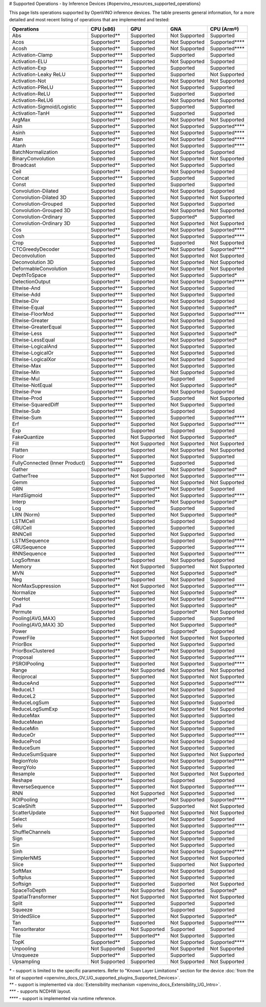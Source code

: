 # Supported Operations - by Inference Devices {#openvino_resources_supported_operations}


This page lists operations supported by OpenVINO inference devices. The table presents general information,
for a more detailed and most recent listing of operations that are implemented and tested:

.. button-link:: _static/download/operation_conformance_table_files/opset_report_omz_static.html
   :color: primary
   :outline:

   See the full conformance report table


=================================  ===============  ==============  ================  ==================
 Operations                         CPU (x86)        GPU             GNA               CPU (Arm®)
=================================  ===============  ==============  ================  ==================  
 Abs                                Supported**      Supported       Not Supported     Supported       
 Acos                               Supported**      Supported       Not Supported     Supported****
 Acosh                              Supported**      Supported       Not Supported     Supported****
 Activation-Clamp                   Supported***     Supported       Supported         Supported       
 Activation-ELU                     Supported***     Supported       Not Supported     Supported       
 Activation-Exp                     Supported***     Supported       Supported         Supported       
 Activation-Leaky ReLU              Supported***     Supported       Supported         Not Supported   
 Activation-Not                     Supported***     Supported       Not Supported     Not Supported   
 Activation-PReLU                   Supported***     Supported       Not Supported     Supported       
 Activation-ReLU                    Supported***     Supported       Supported         Supported       
 Activation-ReLU6                   Supported***     Supported       Not Supported     Not Supported   
 Activation-Sigmoid/Logistic        Supported***     Supported       Supported         Supported       
 Activation-TanH                    Supported***     Supported       Supported         Supported       
 ArgMax                             Supported**      Supported       Not Supported     Not Supported   
 Asin                               Supported**      Supported       Not Supported     Supported****
 Asinh                              Supported**      Supported       Not Supported     Supported****
 Atan                               Supported**      Supported       Not Supported     Supported****
 Atanh                              Supported**      Supported       Not Supported     Supported****
 BatchNormalization                 Supported        Supported       Not Supported     Supported       
 BinaryConvolution                  Supported        Supported       Not Supported     Not Supported   
 Broadcast                          Supported**      Supported       Not Supported     Supported       
 Ceil                               Supported**      Supported       Not Supported     Supported       
 Concat                             Supported***     Supported       Supported         Supported       
 Const                              Supported        Supported       Supported         Supported       
 Convolution-Dilated                Supported        Supported       Not Supported     Supported       
 Convolution-Dilated 3D             Supported        Supported       Not Supported     Not Supported   
 Convolution-Grouped                Supported        Supported       Not Supported     Supported       
 Convolution-Grouped 3D             Supported        Supported       Not Supported     Not Supported   
 Convolution-Ordinary               Supported        Supported       Supported*        Supported       
 Convolution-Ordinary 3D            Supported        Supported       Not Supported     Not Supported   
 Cos                                Supported**      Supported       Not Supported     Supported****
 Cosh                               Supported**      Supported       Not Supported     Supported****
 Crop                               Supported        Supported       Supported         Not Supported   
 CTCGreedyDecoder                   Supported**      Supported**     Not Supported     Supported****
 Deconvolution                      Supported        Supported       Not Supported     Not Supported   
 Deconvolution 3D                   Supported        Supported       Not Supported     Not Supported   
 DeformableConvolution              Supported        Supported       Not Supported     Not Supported   
 DepthToSpace                       Supported**      Supported       Not Supported     Supported*     
 DetectionOutput                    Supported**      Supported       Not Supported     Supported****
 Eltwise-And                        Supported***     Supported       Not Supported     Supported       
 Eltwise-Add                        Supported***     Supported       Not Supported     Supported       
 Eltwise-Div                        Supported***     Supported       Not Supported     Supported       
 Eltwise-Equal                      Supported***     Supported       Not Supported     Supported*     
 Eltwise-FloorMod                   Supported***     Supported       Not Supported     Supported****
 Eltwise-Greater                    Supported***     Supported       Not Supported     Supported       
 Eltwise-GreaterEqual               Supported***     Supported       Not Supported     Supported       
 Eltwise-Less                       Supported***     Supported       Not Supported     Supported*     
 Eltwise-LessEqual                  Supported***     Supported       Not Supported     Supported*     
 Eltwise-LogicalAnd                 Supported***     Supported       Not Supported     Supported       
 Eltwise-LogicalOr                  Supported***     Supported       Not Supported     Supported       
 Eltwise-LogicalXor                 Supported***     Supported       Not Supported     Supported       
 Eltwise-Max                        Supported***     Supported       Not Supported     Supported       
 Eltwise-Min                        Supported***     Supported       Not Supported     Supported       
 Eltwise-Mul                        Supported***     Supported       Supported         Supported       
 Eltwise-NotEqual                   Supported***     Supported       Not Supported     Supported*     
 Eltwise-Pow                        Supported***     Supported       Not Supported     Supported       
 Eltwise-Prod                       Supported***     Supported       Supported         Not Supported   
 Eltwise-SquaredDiff                Supported***     Supported       Not Supported     Supported       
 Eltwise-Sub                        Supported***     Supported       Supported         Supported       
 Eltwise-Sum                        Supported***     Supported       Supported         Supported****
 Erf                                Supported**      Supported       Not Supported     Supported****
 Exp                                Supported        Supported       Supported         Supported       
 FakeQuantize                       Supported        Not Supported   Not Supported     Supported*     
 Fill                               Supported**      Not Supported   Not Supported     Not Supported   
 Flatten                            Supported        Supported       Not Supported     Not Supported   
 Floor                              Supported**      Supported       Not Supported     Supported       
 FullyConnected (Inner Product)     Supported***     Supported       Supported         Supported       
 Gather                             Supported**      Supported       Not Supported     Supported*     
 GatherTree                         Supported**      Not Supported   Not Supported     Supported****
 Gemm                               Supported        Supported       Not Supported     Not Supported   
 GRN                                Supported**      Supported**     Not Supported     Supported       
 HardSigmoid                        Supported**      Supported       Not Supported     Supported****
 Interp                             Supported**      Supported**     Not Supported     Supported*     
 Log                                Supported**      Supported       Supported         Supported       
 LRN (Norm)                         Supported        Supported       Not Supported     Supported*     
 LSTMCell                           Supported        Supported       Supported         Supported       
 GRUCell                            Supported        Supported       Supported         Supported       
 RNNCell                            Supported        Supported       Not Supported     Supported       
 LSTMSequence                       Supported        Supported       Supported         Supported****
 GRUSequence                        Supported        Supported       Supported         Supported****
 RNNSequence                        Supported        Supported       Not Supported     Supported****
 LogSoftmax                         Supported**      Supported       Not Supported     Supported       
 Memory                             Supported        Not Supported   Supported         Not Supported   
 MVN                                Supported**      Supported       Not Supported     Supported*     
 Neg                                Supported**      Supported       Not Supported     Supported       
 NonMaxSuppression                  Supported**      Not Supported   Not Supported     Supported****
 Normalize                          Supported**      Supported       Not Supported     Supported*     
 OneHot                             Supported**      Supported       Not Supported     Supported****
 Pad                                Supported**      Supported       Not Supported     Supported*     
 Permute                            Supported        Supported       Supported*        Not Supported   
 Pooling(AVG,MAX)                   Supported        Supported       Supported         Supported       
 Pooling(AVG,MAX) 3D                Supported        Supported       Not Supported     Supported*     
 Power                              Supported**      Supported       Supported*        Supported       
 PowerFile                          Supported**      Not Supported   Not Supported     Not Supported   
 PriorBox                           Supported**      Supported       Not Supported     Supported       
 PriorBoxClustered                  Supported**      Supported**     Not Supported     Supported       
 Proposal                           Supported**      Supported       Not Supported     Supported****
 PSROIPooling                       Supported**      Supported       Not Supported     Supported****
 Range                              Supported**      Not Supported   Not Supported     Not Supported   
 Reciprocal                         Supported**      Supported       Not Supported     Not Supported   
 ReduceAnd                          Supported**      Supported       Not Supported     Supported****
 ReduceL1                           Supported**      Supported       Not Supported     Supported       
 ReduceL2                           Supported**      Supported       Not Supported     Supported       
 ReduceLogSum                       Supported**      Supported       Not Supported     Supported       
 ReduceLogSumExp                    Supported**      Supported       Not Supported     Not Supported   
 ReduceMax                          Supported**      Supported       Not Supported     Supported       
 ReduceMean                         Supported**      Supported       Not Supported     Supported       
 ReduceMin                          Supported**      Supported       Not Supported     Supported       
 ReduceOr                           Supported**      Supported       Not Supported     Supported****
 ReduceProd                         Supported**      Supported       Not Supported     Supported       
 ReduceSum                          Supported**      Supported       Not Supported     Supported       
 ReduceSumSquare                    Supported**      Supported       Not Supported     Not Supported   
 RegionYolo                         Supported**      Supported       Not Supported     Supported****
 ReorgYolo                          Supported**      Supported       Not Supported     Supported       
 Resample                           Supported**      Supported       Not Supported     Not Supported   
 Reshape                            Supported***     Supported       Supported         Supported       
 ReverseSequence                    Supported**      Supported       Not Supported     Supported****
 RNN                                Supported        Not Supported   Not Supported     Supported       
 ROIPooling                         Supported        Supported*      Not Supported     Supported****
 ScaleShift                         Supported***     Supported       Supported         Not Supported   
 ScatterUpdate                      Supported**      Not Supported   Not Supported     Not Supported   
 Select                             Supported        Supported       Not Supported     Supported       
 Selu                               Supported**      Supported       Not Supported     Supported****
 ShuffleChannels                    Supported**      Supported       Not Supported     Supported       
 Sign                               Supported**      Supported       Not Supported     Supported       
 Sin                                Supported**      Supported       Not Supported     Supported       
 Sinh                               Supported**      Supported       Not Supported     Supported****
 SimplerNMS                         Supported**      Supported       Not Supported     Not Supported   
 Slice                              Supported***     Supported       Supported         Not Supported   
 SoftMax                            Supported***     Supported       Not Supported     Supported       
 Softplus                           Supported**      Supported       Not Supported     Supported       
 Softsign                           Supported**      Supported       Supported         Not Supported   
 SpaceToDepth                       Supported**      Not Supported   Not Supported     Supported*     
 SpatialTransformer                 Supported**      Not Supported   Not Supported     Not Supported   
 Split                              Supported***     Supported       Supported         Supported       
 Squeeze                            Supported**      Supported       Supported         Supported       
 StridedSlice                       Supported**      Supported       Not Supported     Supported*     
 Tan                                Supported**      Supported       Not Supported     Supported****
 TensorIterator                     Supported        Not Supported   Supported         Supported       
 Tile                               Supported***     Supported**     Not Supported     Supported       
 TopK                               Supported**      Supported       Not Supported     Supported****
 Unpooling                          Not Supported    Supported       Not Supported     Not Supported   
 Unsqueeze                          Supported**      Supported       Supported         Supported       
 Upsampling                         Not Supported    Supported       Not Supported     Not Supported   
=================================  ===============  ==============  ================  ==================

|   `*` - support is limited to the specific parameters. Refer to "Known Layer Limitations" section for the device :doc:`from the list of supported <openvino_docs_OV_UG_supported_plugins_Supported_Devices>`.
|   `**` - support is implemented via :doc:`Extensibility mechanism <openvino_docs_Extensibility_UG_Intro>`.
|   `***` - supports NCDHW layout.
|   `****` - support is implemented via runtime reference.



